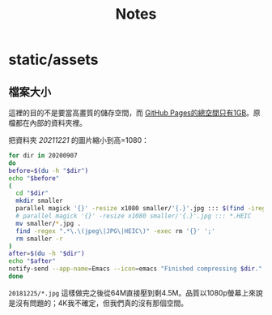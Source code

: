 #+title: Notes

* static/assets
** 檔案大小
這裡的目的不是要當高畫質的儲存空間，而 [[https://docs.github.com/en/pages/getting-started-with-github-pages/about-github-pages#usage-limits][GitHub Pages的總空間只有1GB]]。原檔都在內部的資料夾裡。

把資料夾 /20211221/ 的圖片縮小到高=1080：

#+begin_src sh :results output
for dir in 20200907
do
before=$(du -h "$dir")
echo "$before"
(
  cd "$dir"
  mkdir smaller
  parallel magick '{}' -resize x1080 smaller/'{.}'.jpg ::: $(find -iregex ".*\.\(jpe?g\|heic\)")
  # parallel magick '{}' -resize x1080 smaller/'{.}'.jpg ::: *.HEIC
  mv smaller/*.jpg .
  find -regex ".*\.\(jpeg\|JPG\|HEIC\)" -exec rm '{}' ';'
  rm smaller -r
)
after=$(du -h "$dir")
echo "$after"
notify-send --app-name=Emacs --icon=emacs "Finished compressing $dir." "Before: $before\nAfter: $after"
done
#+end_src

=20181225/*.jpg= 這樣做完之後從64M直接壓到剩4.5M。品質以1080p螢幕上來說是沒有問題的；4K我不確定，但我們真的沒有那個空間。
